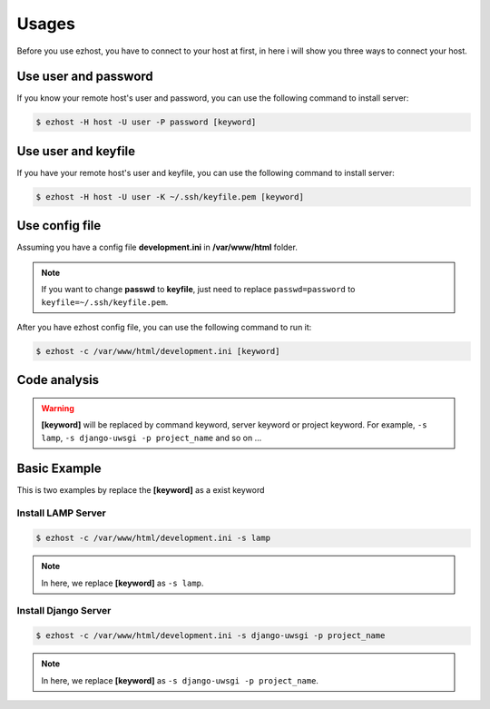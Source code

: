 Usages
===============

Before you use ezhost, you have to connect to your host at first, in here i will show you three ways to connect your host.

Use user and password
~~~~~~~~~~~~~~~~~~~~~~~~~~~~~~~~~~~~~~~

If you know your remote host's user and password, you can use the following command to install server:

.. code-block:: bash

   $ ezhost -H host -U user -P password [keyword]


Use user and keyfile
~~~~~~~~~~~~~~~~~~~~~~~~~~~~~~~~~~~~~~~

If you have your remote host's user and keyfile, you can use the following command to install server:

.. code-block:: bash

   $ ezhost -H host -U user -K ~/.ssh/keyfile.pem [keyword]


Use config file 
~~~~~~~~~~~~~~~~~~~~~~~~~~~~~~~~~~~~~~~

Assuming you have a config file **development.ini** in **/var/www/html** folder.

.. code-block:: bash
   :linenos:

   [ezhost]
   host=host
   user=user
   passwd=password

.. note:: If you want to change **passwd** to **keyfile**, just need to replace ``passwd=password`` to ``keyfile=~/.ssh/keyfile.pem``.

After you have ezhost config file, you can use the following command to run it:

.. code-block:: bash

   $ ezhost -c /var/www/html/development.ini [keyword]


Code analysis
~~~~~~~~~~~~~~~~~~~~~~~

.. glossary::

   -H host_address
      require your host address

   -U host_user
      require your host login user

   -P host_password
      require your host login password

   -K host_keyfile
      require your host keyfile path

   -c config_path
      require your config file path

.. warning:: **[keyword]** will be replaced by command keyword, server keyword or project keyword. For example, ``-s lamp``, ``-s django-uwsgi -p project_name`` and so on ...


Basic Example
~~~~~~~~~~~~~~~~~~~~~~~~~~~~~~~~~~~~~~~

This is two examples by replace the **[keyword]**  as a exist keyword

Install LAMP Server
--------------------

.. code-block:: bash

   $ ezhost -c /var/www/html/development.ini -s lamp

.. note:: In here, we replace **[keyword]**  as ``-s lamp``.


Install Django Server
----------------------

.. code-block:: bash

   $ ezhost -c /var/www/html/development.ini -s django-uwsgi -p project_name

.. note:: In here, we replace **[keyword]**  as ``-s django-uwsgi -p project_name``.